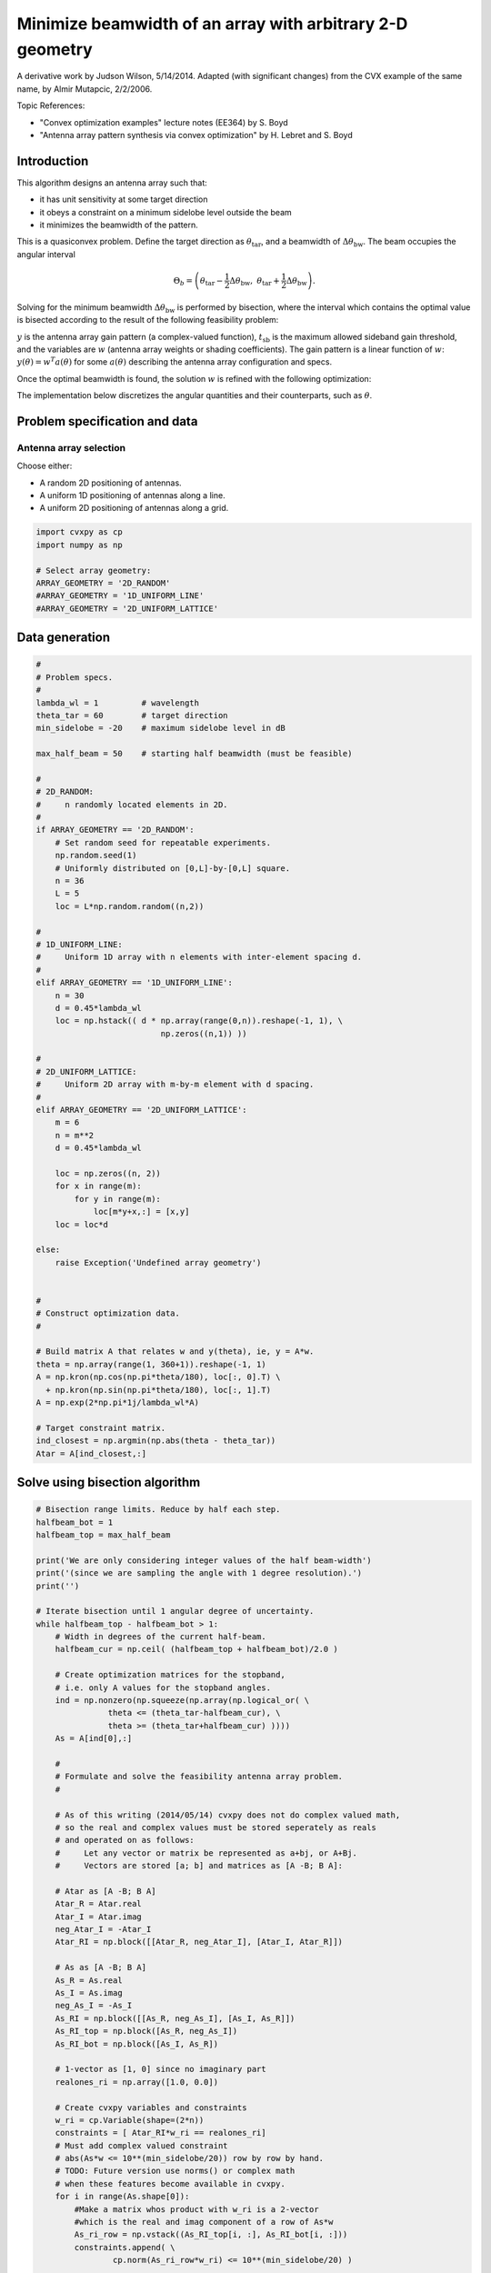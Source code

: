 
Minimize beamwidth of an array with arbitrary 2-D geometry
==========================================================

A derivative work by Judson Wilson, 5/14/2014. Adapted (with significant
changes) from the CVX example of the same name, by Almir Mutapcic,
2/2/2006.

Topic References:

-  "Convex optimization examples" lecture notes (EE364) by S. Boyd
-  "Antenna array pattern synthesis via convex optimization" by H.
   Lebret and S. Boyd

Introduction
------------

This algorithm designs an antenna array such that:

-  it has unit sensitivity at some target direction
-  it obeys a constraint on a minimum sidelobe level outside the beam
-  it minimizes the beamwidth of the pattern.

This is a quasiconvex problem. Define the target direction as
:math:`\theta_{\mbox{tar}}`, and a beamwidth of
:math:`\Delta \theta_{\mbox{bw}}`. The beam occupies the angular
interval

.. math::

   \Theta_b = \left(\theta_{\mbox{tar}}
   -\frac{1}{2}\Delta \theta_{\mbox{bw}},\; \theta_{\mbox{tar}} 
   + \frac{1}{2}\Delta \theta_{\mbox{bw}}\right).

Solving for the minimum beamwidth :math:`\Delta \theta_{\mbox{bw}}` is
performed by bisection, where the interval which contains the optimal
value is bisected according to the result of the following feasibility
problem:

.. raw:: latex

   \begin{array}{ll}
   \mbox{minimize}   &  0 \\
   \mbox{subject to} & y(\theta_{\mbox{tar}}) = 1 \\
                     &  \left|y(\theta)\right| \leq t_{\mbox{sb}} 
                            \quad \forall \theta \notin \Theta_b.
   \end{array}

:math:`y` is the antenna array gain pattern (a complex-valued function),
:math:`t_{\mbox{sb}}` is the maximum allowed sideband gain threshold,
and the variables are :math:`w` (antenna array weights or shading
coefficients). The gain pattern is a linear function of :math:`w`:
:math:`y(\theta) = w^T a(\theta)` for some :math:`a(\theta)` describing
the antenna array configuration and specs.

Once the optimal beamwidth is found, the solution :math:`w` is refined
with the following optimization:

.. raw:: latex

   \begin{array}{ll}
   \mbox{minimize}   &  \|w\| \\
   \mbox{subject to} & y(\theta_{\mbox{tar}}) = 1 \\
                     & \left|y(\theta)\right|  \leq t_{\mbox{sb}}
                             \quad \forall \theta \notin \Theta_b.
   \end{array}

The implementation below discretizes the angular quantities and their
counterparts, such as :math:`\theta`.

Problem specification and data
------------------------------

Antenna array selection
~~~~~~~~~~~~~~~~~~~~~~~

Choose either:

-  A random 2D positioning of antennas.
-  A uniform 1D positioning of antennas along a line.
-  A uniform 2D positioning of antennas along a grid.

.. code:: ipython

    import cvxpy as cp
    import numpy as np
    
    # Select array geometry:
    ARRAY_GEOMETRY = '2D_RANDOM'
    #ARRAY_GEOMETRY = '1D_UNIFORM_LINE'
    #ARRAY_GEOMETRY = '2D_UNIFORM_LATTICE'

Data generation
---------------

.. code:: ipython

    #
    # Problem specs.
    #
    lambda_wl = 1         # wavelength
    theta_tar = 60        # target direction
    min_sidelobe = -20    # maximum sidelobe level in dB
    
    max_half_beam = 50    # starting half beamwidth (must be feasible)
    
    #
    # 2D_RANDOM: 
    #     n randomly located elements in 2D.
    #
    if ARRAY_GEOMETRY == '2D_RANDOM':
        # Set random seed for repeatable experiments.
        np.random.seed(1)
        # Uniformly distributed on [0,L]-by-[0,L] square.
        n = 36
        L = 5
        loc = L*np.random.random((n,2))
    
    #
    # 1D_UNIFORM_LINE:
    #     Uniform 1D array with n elements with inter-element spacing d.
    #
    elif ARRAY_GEOMETRY == '1D_UNIFORM_LINE':
        n = 30
        d = 0.45*lambda_wl
        loc = np.hstack(( d * np.array(range(0,n)).reshape(-1, 1), \
                              np.zeros((n,1)) ))
    
    #
    # 2D_UNIFORM_LATTICE:
    #     Uniform 2D array with m-by-m element with d spacing.
    #
    elif ARRAY_GEOMETRY == '2D_UNIFORM_LATTICE':
        m = 6
        n = m**2
        d = 0.45*lambda_wl
    
        loc = np.zeros((n, 2))
        for x in range(m):
            for y in range(m):
                loc[m*y+x,:] = [x,y]
        loc = loc*d
    
    else:
        raise Exception('Undefined array geometry')
    
    
    #
    # Construct optimization data.
    #
    
    # Build matrix A that relates w and y(theta), ie, y = A*w.
    theta = np.array(range(1, 360+1)).reshape(-1, 1)
    A = np.kron(np.cos(np.pi*theta/180), loc[:, 0].T) \
      + np.kron(np.sin(np.pi*theta/180), loc[:, 1].T)
    A = np.exp(2*np.pi*1j/lambda_wl*A)
    
    # Target constraint matrix.
    ind_closest = np.argmin(np.abs(theta - theta_tar))
    Atar = A[ind_closest,:]

Solve using bisection algorithm
-------------------------------

.. code:: ipython

    # Bisection range limits. Reduce by half each step.
    halfbeam_bot = 1
    halfbeam_top = max_half_beam
    
    print('We are only considering integer values of the half beam-width')
    print('(since we are sampling the angle with 1 degree resolution).')
    print('')
    
    # Iterate bisection until 1 angular degree of uncertainty.
    while halfbeam_top - halfbeam_bot > 1:
        # Width in degrees of the current half-beam.
        halfbeam_cur = np.ceil( (halfbeam_top + halfbeam_bot)/2.0 )
    
        # Create optimization matrices for the stopband,
        # i.e. only A values for the stopband angles.
        ind = np.nonzero(np.squeeze(np.array(np.logical_or( \
                   theta <= (theta_tar-halfbeam_cur), \
                   theta >= (theta_tar+halfbeam_cur) ))))
        As = A[ind[0],:]
        
        #
        # Formulate and solve the feasibility antenna array problem.
        #
    
        # As of this writing (2014/05/14) cvxpy does not do complex valued math,
        # so the real and complex values must be stored seperately as reals
        # and operated on as follows:
        #     Let any vector or matrix be represented as a+bj, or A+Bj.
        #     Vectors are stored [a; b] and matrices as [A -B; B A]:
        
        # Atar as [A -B; B A]
        Atar_R = Atar.real
        Atar_I = Atar.imag
        neg_Atar_I = -Atar_I
        Atar_RI = np.block([[Atar_R, neg_Atar_I], [Atar_I, Atar_R]])
    
        # As as [A -B; B A]
        As_R = As.real
        As_I = As.imag
        neg_As_I = -As_I
        As_RI = np.block([[As_R, neg_As_I], [As_I, As_R]])
        As_RI_top = np.block([As_R, neg_As_I])
        As_RI_bot = np.block([As_I, As_R])
    
        # 1-vector as [1, 0] since no imaginary part
        realones_ri = np.array([1.0, 0.0])
    
        # Create cvxpy variables and constraints
        w_ri = cp.Variable(shape=(2*n))
        constraints = [ Atar_RI*w_ri == realones_ri]
        # Must add complex valued constraint 
        # abs(As*w <= 10**(min_sidelobe/20)) row by row by hand.
        # TODO: Future version use norms() or complex math
        # when these features become available in cvxpy.
        for i in range(As.shape[0]):
            #Make a matrix whos product with w_ri is a 2-vector
            #which is the real and imag component of a row of As*w
            As_ri_row = np.vstack((As_RI_top[i, :], As_RI_bot[i, :]))
            constraints.append( \
                    cp.norm(As_ri_row*w_ri) <= 10**(min_sidelobe/20) )
    
        # Form and solve problem.
        obj = cp.Minimize(0)
        prob = cp.Problem(obj, constraints)
        prob.solve(solver=cp.CVXOPT)
    
        # Bisection (or fail).
        if prob.status == cp.OPTIMAL:
            print('Problem is feasible for half beam-width = {}'
                  ' degress'.format(halfbeam_cur))
            halfbeam_top = halfbeam_cur
        elif prob.status == cp.INFEASIBLE:
            print('Problem is not feasible for half beam-width = {}'
                  ' degress'.format(halfbeam_cur))
            halfbeam_bot = halfbeam_cur
        else:
            raise Exception('CVXPY Error')
    
    # Optimal beamwidth.
    halfbeam = halfbeam_top
    print('Optimum half beam-width for given specs is {}'.format(halfbeam))
    
    # Compute the minimum noise design for the optimal beamwidth
    ind = np.nonzero(np.squeeze(np.array(np.logical_or( \
                    theta <= (theta_tar-halfbeam), \
                    theta >= (theta_tar+halfbeam) ))))
    As = A[ind[0],:]
    
    # As as [A -B; B A]
    # See earlier calculations for real/imaginary representation
    As_R = As.real
    As_I = As.imag
    neg_As_I = -As_I
    As_RI = np.block([[As_R, neg_As_I], [As_I, As_R]])
    As_RI_top = np.block([As_R, neg_As_I])
    As_RI_bot = np.block([As_I, As_R])
    
    constraints = [ Atar_RI*w_ri == realones_ri]
    # Same constraint as a above, on new As (hense different
    # actual number of constraints). See comments above.
    for i in range(As.shape[0]):
        As_ri_row = np.vstack((As_RI_top[i, :], As_RI_bot[i, :]))
        constraints.append( \
            cp.norm(As_ri_row*w_ri) <= 10**(min_sidelobe/20) )
    
    # Form and solve problem.
    # Note the new objective!
    obj = cp.Minimize(cp.norm(w_ri))
    prob = cp.Problem(obj, constraints)
    prob.solve(solver=cp.SCS)
    
    #if prob.status != cp.OPTIMAL:
    #    raise Exception('CVXPY Error')
    print("final objective value: {}".format(obj.value))


.. parsed-literal::

    We are only considering integer values of the half beam-width
    (since we are sampling the angle with 1 degree resolution).
    
    Problem is feasible for half beam-width = 26.0 degress
    Problem is feasible for half beam-width = 14.0 degress
    Problem is not feasible for half beam-width = 8.0 degress
    Problem is feasible for half beam-width = 11.0 degress
    Problem is feasible for half beam-width = 10.0 degress
    Problem is feasible for half beam-width = 9.0 degress
    Optimum half beam-width for given specs is 9.0
    final objective value: 1.6616084212553195


Result plots
------------

.. code:: ipython

    import matplotlib.pyplot as plt
    
    # Show plot inline in ipython.
    %matplotlib inline
    
    # Plot properties.
    plt.rc('text', usetex=True)
    plt.rc('font', family='serif')
    
    #
    # First Figure: Antenna Locations
    #
    plt.figure(figsize=(6, 6))
    plt.scatter(loc[:, 0], loc[:, 1],
                s=30, facecolors='none', edgecolors='b')
    plt.title('Antenna Locations', fontsize=16)
    plt.tight_layout()
    plt.show()
    
    #
    # Second Plot: Array Pattern
    #
    
    # Complex valued math to calculate y = A*w_im;
    # See comments in code above regarding complex representation as reals.
    A_R = A.real
    A_I = A.imag
    neg_A_I = -A_I
    A_RI = np.block([[A_R, neg_A_I], [A_I, A_R]]);
    
    y = A_RI.dot(w_ri.value)
    y = y[0:int(y.shape[0]/2)] + 1j*y[int(y.shape[0]/2):] #now native complex
    
    plt.figure(figsize=(6,6))
    ymin, ymax = -40, 0
    plt.plot(np.arange(360)+1, np.array(20*np.log10(np.abs(y))))
    plt.plot([theta_tar, theta_tar], [ymin, ymax], 'g--')
    plt.plot([theta_tar+halfbeam, theta_tar+halfbeam], [ymin, ymax], 'r--')
    plt.plot([theta_tar-halfbeam, theta_tar-halfbeam], [ymin, ymax], 'r--')
    plt.xlabel('look angle', fontsize=16)
    plt.ylabel(r'mag $y(\theta)$ in dB', fontsize=16)
    plt.ylim(ymin, ymax)
    
    plt.tight_layout()
    plt.show()
    
    #
    # Third Plot: Polar Pattern
    #
    plt.figure(figsize=(6,6))
    zerodB = 50
    dBY = 20*np.log10(np.abs(y)) + zerodB
    plt.plot(dBY * np.cos(np.pi*theta.flatten()/180),
             dBY * np.sin(np.pi*theta.flatten()/180))
    plt.xlim(-zerodB, zerodB)
    plt.ylim(-zerodB, zerodB)
    plt.axis('off')
    
    # 0 dB level.
    plt.plot(zerodB*np.cos(np.pi*theta.flatten()/180),
             zerodB*np.sin(np.pi*theta.flatten()/180), 'k:')
    plt.text(-zerodB,0,'0 dB', fontsize=16)
    # Max sideband level.
    m=min_sidelobe + zerodB
    plt.plot(m*np.cos(np.pi*theta.flatten()/180),
             m*np.sin(np.pi*theta.flatten()/180), 'k:')
    plt.text(-m,0,'{:.1f} dB'.format(min_sidelobe), fontsize=16)
    #Lobe center and boundaries angles.
    theta_1 = theta_tar+halfbeam
    theta_2 = theta_tar-halfbeam
    plt.plot([0, 55*np.cos(theta_tar*np.pi/180)], \
             [0, 55*np.sin(theta_tar*np.pi/180)], 'k:')
    plt.plot([0, 55*np.cos(theta_1*np.pi/180)], \
             [0, 55*np.sin(theta_1*np.pi/180)], 'k:')
    plt.plot([0, 55*np.cos(theta_2*np.pi/180)], \
             [0, 55*np.sin(theta_2*np.pi/180)], 'k:')
    
    #Show plot.
    plt.tight_layout()
    plt.show()



.. image:: ant_array_min_beamwidth_files/ant_array_min_beamwidth_7_0.png



.. image:: ant_array_min_beamwidth_files/ant_array_min_beamwidth_7_1.png



.. image:: ant_array_min_beamwidth_files/ant_array_min_beamwidth_7_2.png

